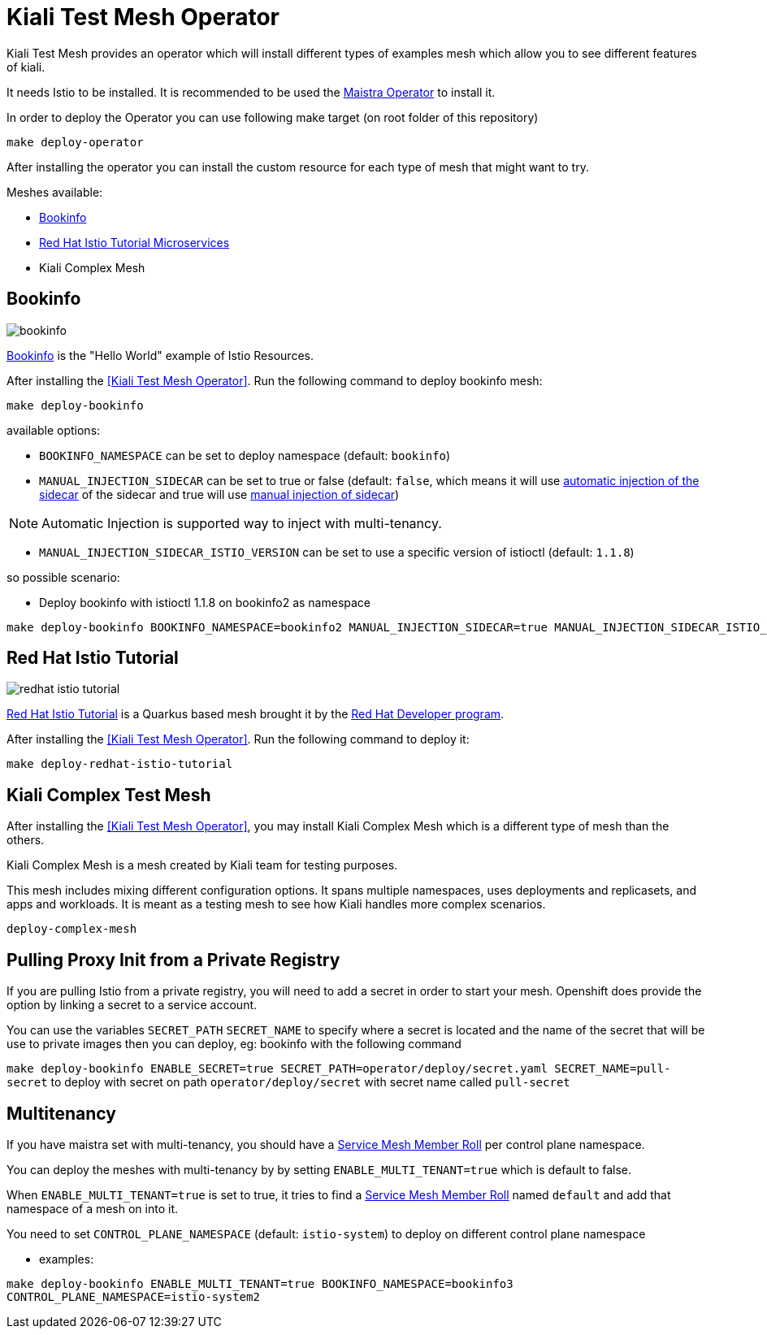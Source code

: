 = Kiali Test Mesh Operator

Kiali Test Mesh provides an operator which will install different types of examples mesh which allow you to see different features of kiali.

It needs Istio to be installed. It is recommended to be used the link:https://github.com/Maistra/istio-operator#maistra-istio-operator][Maistra Operator] to install it.

In order to deploy the Operator you can use following make target (on root folder of this repository)

[source,shell]
----
make deploy-operator
----

After installing the operator you can install the custom resource for each type of mesh that might want to try.

Meshes available:

- link:https://preliminary.istio.io/docs/examples/bookinfo/[Bookinfo]
- link:https://github.com/redhat-developer-demos/istio-tutorial[Red Hat Istio Tutorial Microservices]
- Kiali Complex Mesh


== Bookinfo

image::images/bookinfo.png[]

link:https://preliminary.istio.io/docs/examples/bookinfo/[Bookinfo] is the "Hello World" example of Istio Resources.

After installing the <<Kiali Test Mesh Operator>>. Run the following command to deploy bookinfo mesh:

[source,shell]
----
make deploy-bookinfo
----

available options:

- `BOOKINFO_NAMESPACE` can be set to deploy namespace (default: `bookinfo`)
- `MANUAL_INJECTION_SIDECAR` can be set to true or false (default: `false`, which means it will use link:https://preliminary.istio.io/docs/setup/kubernetes/additional-setup/sidecar-injection#automatic-sidecar-injection[automatic injection of the sidecar] of the sidecar and true will use link:https://preliminary.istio.io/docs/setup/kubernetes/additional-setup/sidecar-injection/#manual-sidecar-injection[manual injection of sidecar])

[NOTE]
Automatic Injection is supported way to inject with multi-tenancy.


- `MANUAL_INJECTION_SIDECAR_ISTIO_VERSION` can be set to use a specific version of istioctl (default: `1.1.8`)


so possible scenario:

- Deploy bookinfo with istioctl 1.1.8 on bookinfo2 as namespace

[source,shell]
----
make deploy-bookinfo BOOKINFO_NAMESPACE=bookinfo2 MANUAL_INJECTION_SIDECAR=true MANUAL_INJECTION_SIDECAR_ISTIO_VERSION=1.1.8
----


== Red Hat Istio Tutorial

image::images/redhat-istio-tutorial.png[]

link:https://github.com/redhat-developer-demos/istio-tutorial[Red Hat Istio Tutorial] is a Quarkus based mesh brought it by the link:https://developers.redhat.com/[Red Hat Developer program].

After installing the <<Kiali Test Mesh Operator>>. Run the following command to deploy it:

[source,shell]
----
make deploy-redhat-istio-tutorial
----


== Kiali Complex Test Mesh
After installing the <<Kiali Test Mesh Operator>>, you may install Kiali Complex Mesh which is a different type of mesh than the others.


Kiali Complex Mesh is a mesh created by Kiali team for testing purposes.

This mesh includes mixing different configuration options. It spans multiple namespaces, uses deployments and replicasets, and apps and workloads. It is meant as a testing mesh to see how Kiali handles more complex scenarios.


[source,shell]
----
deploy-complex-mesh
----


== Pulling Proxy Init from a Private Registry

If you are pulling Istio from a private registry, you will need to add a secret in order to start your mesh. Openshift does provide the option by linking a secret to a service account.

You can use the variables `SECRET_PATH` `SECRET_NAME` to specify where a secret is located and the name of the secret that will be use to private images then you can deploy, eg: bookinfo with the following command

`make deploy-bookinfo ENABLE_SECRET=true SECRET_PATH=operator/deploy/secret.yaml SECRET_NAME=pull-secret` to deploy with secret on path `operator/deploy/secret` with secret name called `pull-secret`


== Multitenancy

If you have maistra set with multi-tenancy, you should have a link:https://github.com/Maistra/istio-operator/blob/maistra-0.11/deploy/examples/maistra_v1_servicemeshmemberroll_cr.yaml[Service Mesh Member Roll] per control plane namespace.

You can deploy the meshes with multi-tenancy by by setting `ENABLE_MULTI_TENANT=true` which is default to false.


When `ENABLE_MULTI_TENANT=true` is set to true, it tries to find a link:https://github.com/Maistra/istio-operator/blob/maistra-0.11/deploy/examples/maistra_v1_servicemeshmemberroll_cr.yaml[Service Mesh Member Roll] named `default` and add that namespace of a mesh on into it.

You need to set `CONTROL_PLANE_NAMESPACE` (default: `istio-system`) to deploy on different control plane namespace


- examples:

`make deploy-bookinfo ENABLE_MULTI_TENANT=true BOOKINFO_NAMESPACE=bookinfo3 CONTROL_PLANE_NAMESPACE=istio-system2` 
